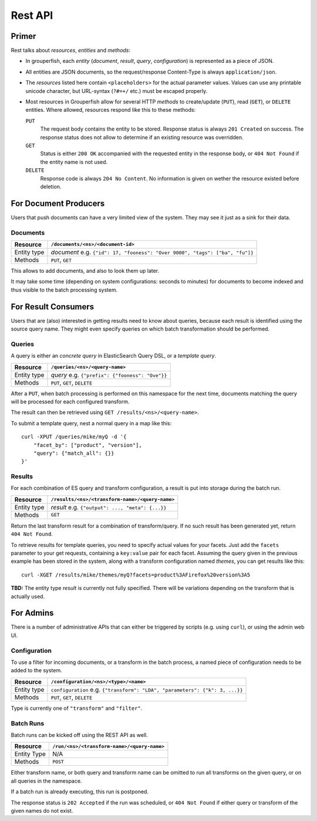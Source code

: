 .. _rest_api:

========
Rest API
========


Primer
------

Rest talks about *resources*, *entities* and *methods*:

* In grouperfish, each *entity* (*document*, *result*, *query*,
  *configuration*) is represented as a piece of JSON.

* All entities are JSON documents, so the request/response Content-Type is
  always ``application/json``.

* The *resources* listed here contain ``<placeholders>`` for the actual
  parameter values. Values can use any printable unicode character, but
  URL-syntax (``?#=+/`` etc.) must be escaped properly.

* Most resources in Grouperfish allow for several HTTP *methods* to
  create/update (``PUT``), read (``GET``), or ``DELETE`` entities.
  Where allowed, resources respond like this to these methods:

  ``PUT``
      The request body contains the entity to be stored.
      Response status is always ``201 Created`` on success. The response
      status does not allow to determine if an existing resource was
      overridden.

  ``GET``
      Status is either ``200 OK`` accompanied with the requested entity in the
      response body, or ``404 Not Found`` if the entity name is not used.

  ``DELETE``
      Response code is always ``204 No Content``. No information is given on
      wether the resource existed before deletion.



For Document Producers
----------------------

Users that push documents can have a very limited view of the system.
They may see it just as a sink for their data.


Documents
^^^^^^^^^

============ =================================================================
Resource     ``/documents/<ns>/<document-id>``
============ =================================================================
Entity type  *document*
             e.g. ``{"id": 17, "fooness": "Over 9000", "tags": ["ba", "fu"]}``
Methods      ``PUT``, ``GET``
============ =================================================================

This allows to add documents, and also to look them up later.

It may take some time (depending on system configurations: seconds to
minutes) for documents to become indexed and thus visible to the batch processing system.



For Result Consumers
--------------------

Users that are (also) interested in getting results need to know about
queries, because each result is identified using the source query name. They
might even specify queries on which batch transformation should be performed.


Queries
^^^^^^^

A query is either an *concrete query* in ElasticSearch Query DSL, or a *template query*.


.. _`ElasticSearch Query DSL`:
   http://www.elasticsearch.org/guide/reference/query-dsl/

============ =================================================================
Resource     ``/queries/<ns>/<query-name>``
============ =================================================================
Entity type  *query*
             e.g. ``{"prefix": {"fooness": "Ove"}}``
Methods      ``PUT``, ``GET``, ``DELETE``
============ =================================================================

After a ``PUT``, when batch processing is performed on this namespace for the
next time, documents matching the query will be processed for each configured
transform.

The result can then be retrieved using ``GET /results/<ns>/<query-name>``.

To submit a template query, nest a normal query in a map like this:

::

    curl -XPUT /queries/mike/myQ -d '{
        "facet_by": ["product", "version"],
        "query": {"match_all": {}}
    }'

.. seealso:: :ref:`queries`


Results
^^^^^^^

For each combination of ES query and transform configuration, a result is put
into storage during the batch run.

============ =================================================================
Resource     ``/results/<ns>/<transform-name>/<query-name>``
============ =================================================================
Entity type  *result*
             e.g. ``{"output": ..., "meta": {...}}``
Methods      ``GET``
============ =================================================================

Return the last transform result for a combination of transform/query.
If no such result has been generated yet, return ``404 Not Found``.

To retrieve results for template queries, you need to specify actual values
for your facets. Just add the ``facets`` parameter to your get requests,
containing a ``key:value`` pair for each facet. Assuming the query
given in the previous example has been stored in the system, along with a
transform configuration named *themes*, you can get results like this:

::

    curl -XGET /results/mike/themes/myQ?facets=product%3AFirefox%20version%3A5

**TBD:** The entity type *result* is currently not fully specified. There will be
variations depending on the transform that is actually used.



For Admins
----------

There is a number of administrative APIs that can either be triggered by
scripts (e.g. using ``curl``), or using the admin web UI.


Configuration
^^^^^^^^^^^^^

To use a filter for incoming documents, or a transform in the batch process,
a named piece of configuration needs to be added to the system.

============ =================================================================
Resource     ``/configuration/<ns>/<type>/<name>``
============ =================================================================
Entity type  ``configuration``
             e.g. ``{"transform": "LDA", "parameters": {"k": 3, ...}}``
Methods      ``PUT``, ``GET``, ``DELETE``
============ =================================================================

Type is currently one of ``"transform"`` and ``"filter"``.

.. seealso:: :ref:`configuration`, :ref:`transforms`, :ref:`filters`


Batch Runs
^^^^^^^^^^

Batch runs can be kicked off using the REST API as well.

============ =================================================================
Resource     ``/run/<ns>/<transform-name>/<query-name>``
============ =================================================================
Entity Type  N/A
Methods      ``POST``
============ =================================================================

Either transform name, or both query and transform name can be omitted to
run all transforms on the given query, or on all queries in the namespace.

If a batch run is already executing, this run is postponed.

The response status is ``202 Accepted`` if the run was scheduled, or ``404 Not
Found`` if either query or transform of the given names do not exist.

.. seealso:: :ref:`batch_system`


